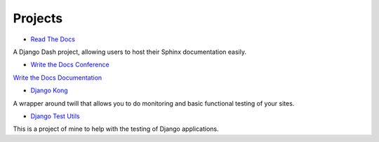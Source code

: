 Projects
========

* `Read The Docs`_ 

A Django Dash project, allowing users to host their Sphinx documentation easily. 

* `Write the Docs Conference`_ 

.. _Write the Docs Conference: http://conf.writethedocs.org

`Write the Docs Documentation`_ 

.. _Write the Docs Documentation: http://docs.writethedocs.org

* `Django Kong`_

A wrapper around twill that allows you to do monitoring and basic functional testing of your sites. 

* `Django Test Utils`_ 

This is a project of mine to help with the testing of Django applications. 

.. _Read The Docs: http://readthedocs.org
.. _Django Kong: http://django-kong.rtfd.org
.. _Django Test Utils: http://django-test-utils.rtfd.org
